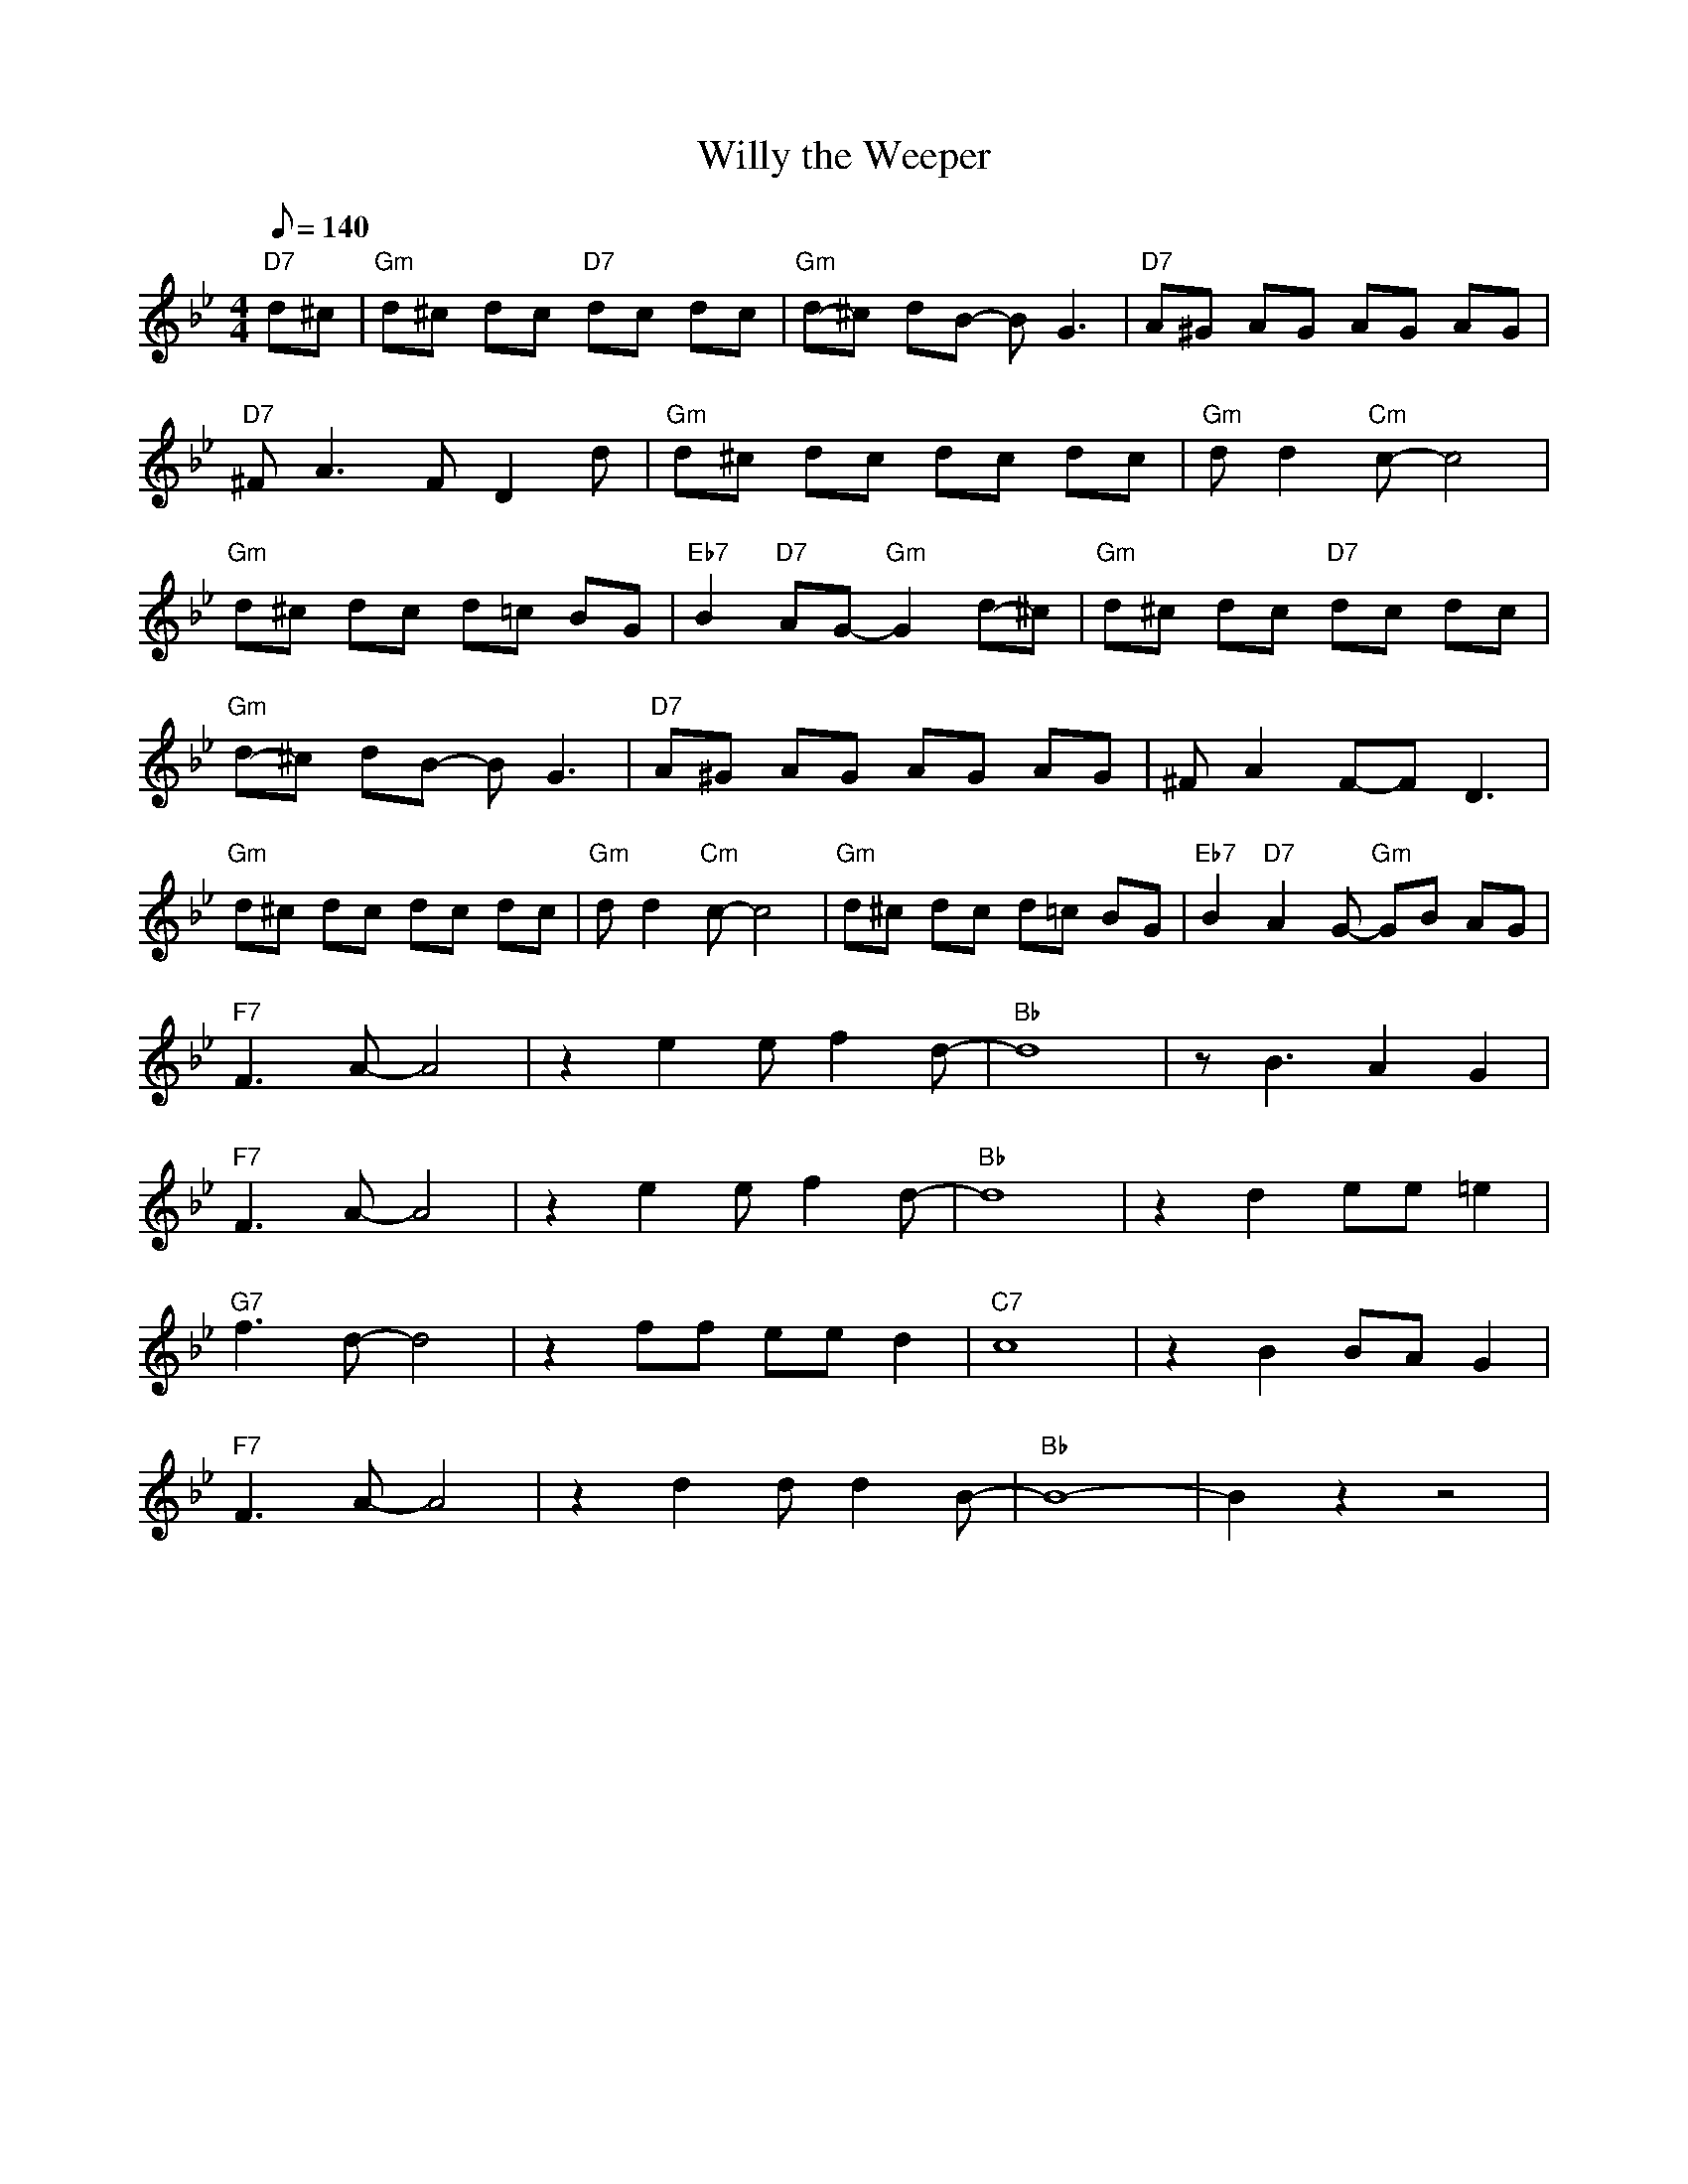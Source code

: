 X: 1
T: Willy the Weeper
M: 4/4
L: 1/8
Q:140
K: Bb
"D7" d^c| "Gm" d^c dc "D7" dc dc | "Gm" d-^c dB- B G3| "D7" A^G AG AG AG |
"D7" ^F A3 F D2 d | "Gm" d^c dc dc dc | "Gm" d d2 "Cm" c-c4 |
"Gm" d^c dc d=c BG | "Eb7" B2 "D7" AG- "Gm" G2 d-^c | "Gm" d^c dc "D7" dc dc |
"Gm" d-^c dB- B G3 | "D7" A^G AG AG AG | ^F A2 F-F D3 |
"Gm" d^c dc dc dc | "Gm" d d2 "Cm" c-c4 | "Gm" d^c dc d=c BG | "Eb7" B2 "D7" A2 G- "Gm" GB AG |
"F7" F3 A- A4 | z2 e2 e f2d-|"Bb"d8| z B3 A2 G2|
"F7" F3 A- A4 | z2 e2 e f2d-|"Bb"d8| z2 d2 ee =e2 |
"G7" f3 d-d4 | z2 ff ee d2 | "C7" c8 |z2 B2 BA G2 |
"F7" F3 A- A4 | z2 d2 d d2B-|"Bb"B8| -B2 z2 z4 |